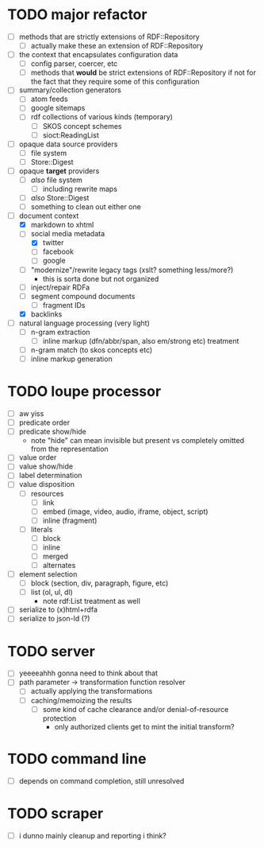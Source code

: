 #+STARTUP: showall hidestars
* TODO major refactor
  - [ ] methods that are strictly extensions of RDF::Repository
    - [ ] actually make these an extension of RDF::Repository
  - [ ] the context that encapsulates configuration data
    - [ ] config parser, coercer, etc
    - [ ] methods that *would* be strict extensions of RDF::Repository
      if not for the fact that they require some of this configuration
  - [ ] summary/collection generators
    - [ ] atom feeds
    - [ ] google sitemaps
    - [ ] rdf collections of various kinds (temporary)
      - [ ] SKOS concept schemes
      - [ ] sioct:ReadingList
  - [ ] opaque data source providers
    - [ ] file system
    - [ ] Store::Digest
  - [ ] opaque *target* providers
    - [ ] /also/ file system
      - [ ] including rewrite maps
    - [ ] /also/ Store::Digest
    - [ ] something to clean out either one
  - [-] document context
    - [X] markdown to xhtml
    - [-] social media metadata
      - [X] twitter
      - [ ] facebook
      - [ ] google
    - [ ] "modernize"/rewrite legacy tags (xslt? something less/more?)
      - this is sorta done but not organized
    - [ ] inject/repair RDFa
    - [ ] segment compound documents
      - [ ] fragment IDs
    - [X] backlinks
  - [ ] natural language processing (very light)
    - [ ] n-gram extraction
      - [ ] inline markup (dfn/abbr/span, also em/strong etc) treatment
    - [ ] n-gram match (to skos concepts etc)
    - [ ] inline markup generation
* TODO loupe processor
  - [ ] aw yiss
  - [ ] predicate order
  - [ ] predicate show/hide
    - note "hide" can mean invisible but present vs completely omitted
      from the representation
  - [ ] value order
  - [ ] value show/hide
  - [ ] label determination
  - [ ] value disposition
    - [ ] resources
      - [ ] link
      - [ ] embed (image, video, audio, iframe, object, script)
      - [ ] inline (fragment)
    - [ ] literals
      - [ ] block
      - [ ] inline
      - [ ] merged
      - [ ] alternates
  - [ ] element selection
    - [ ] block (section, div, paragraph, figure, etc)
    - [ ] list (ol, ul, dl)
      - note rdf:List treatment as well
  - [ ] serialize to (x)html+rdfa
  - [ ] serialize to json-ld (?)
* TODO server
  - [ ] yeeeeahhh gonna need to think about that
  - [ ] path parameter -> transformation function resolver
    - [ ] actually applying the transformations
    - [ ] caching/memoizing the results
      - [ ] some kind of cache clearance and/or denial-of-resource protection
        - only authorized clients get to mint the initial transform?
* TODO command line
  - [ ] depends on command completion, still unresolved
* TODO scraper
  - [ ] i dunno mainly cleanup and reporting i think?

